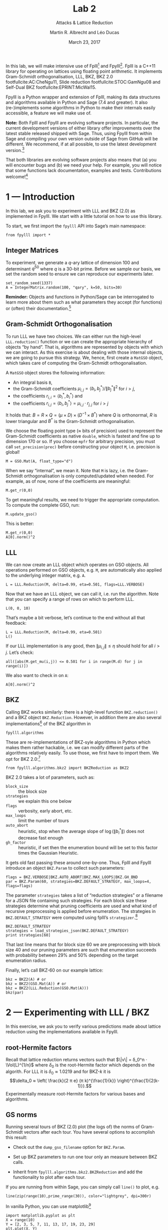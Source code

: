 #+OPTIONS: tags:nil tasks:todo toc:nil
#+STARTUP: showall indent
#+TODO: WRITE(!) REVIS(!) WAITING(w@/!) | WROTE(!)
#+TODO: TODO(t!) READ(r) WAITING(w@/!) | DONE(d!) CANCELLED(c!)
#+EXCLUDE_TAGS: solution
#+LATEX_CLASS: handout
#+LATEX_CLASS_OPTIONS: [10pt,a4paper]
#+LATEX_HEADER: \input{lab-header.tex}
#+BIBLIOGRAPHY: local.bib,abbrev3.bib,crypto_crossref.bib

#+TITLE: Lab 2
#+SUBTITLE: Attacks & Lattice Reduction
#+AUTHOR: Martin R. Albrecht and Léo Ducas
#+DATE: March 23, 2017

In this lab, we will make intensive use of Fplll[fn:1] and Fpylll[fn:2]. Fplll is a C++11 library for operating on lattices using floating point arithmetic. It implements Gram-Schmidt orthogonalisation, LLL, BKZ, BKZ 2.0 footfullcite:AC:CheNgu11, Slide reduction footfullcite:STOC:GamNgu08 and Self-Dual BKZ footfullcite:EPRINT:MicWal15.

Fpylll is a Python wrapper and extension of Fplll, making its data structures and algorithms available in Python and Sage (7.4 and greater). It also (re-)implements some algorithms in Python to make their internals easily accessible, a feature we will make use of.

*Note:* Both Fplll and Fpylll are evolving software projects. In particular, the current development versions of either library offer improvements over the latest stable released shipped with Sage. Thus, using Fpylll from within Sage and compiling your own version outside of Sage from GitHub will be different. We recommend, if at all possible, to use the latest development version.[fn:3]

That both libraries are evolving software projects also means that (a) you will encounter bugs and (b) we need your help. For example, you will notice that some functions lack documentation, examples and tests. Contributions welcome![fn:4]

* 1 — Introduction
:PROPERTIES:
:tangle: lab-02-fpylll.py
:END:

In this lab, we ask you to experiment with LLL and BKZ (2.0) as implemented in Fpylll. We start with a little tutorial on how to use this library. 

To start, we first import the =fpylll= API into Sage’s main namespace:

#+BEGIN_SRC sage
from fpylll import *
#+END_SRC

#+RESULTS:

** Integer Matrices

To experiment, we generate a \(q\)-ary lattice of dimension 100 and determinant $q^{50}$ where $q$ is a 30-bit prime. Before we sample our basis, we set the random seed to ensure we can reproduce our experiments later.

#+BEGIN_SRC sage
set_random_seed(1337)
A = IntegerMatrix.random(100, "qary", k=50, bits=30)
#+END_SRC

#+RESULTS:

*Reminder:* Objects and functions in Python/Sage can be interrogated to learn more about them such as what parameters they accept (for functions) or (often) their documentation.[fn:5]

** Gram-Schmidt Orthogonalisation

To run LLL we have two choices. We can either run the high-level =LLL.reduction()= function or we can create the appropriate hierarchy of objects “by hand”. That is, algorithms are represented by objects with which we can interact. As this exercise is about dealing with those internal objects, we are going to pursue this strategy. We, hence, first create a =MatGSO= object, which takes care of computing the Gram-Schmidt orthogonalisation. 

A =MatGSO= object stores the following information:

- An integral basis =B=,
- the Gram-Schmidt coefficients \(μ_{i,j} = ⟨b_i, b^*_j⟩ / \|b^*_j\|^2\) for \(i>j\),
- the coefficients \(r_{i,i} = ⟨b^*_i, b^*_i⟩\) and
- the coefficients \(r_{i,j} = ⟨b_i, b^*_j⟩ = μ_{i,j} ⋅ r_{j,j}  \) for \(i>j\)

It holds that: $B = R × Q = (μ × D) × (D^{-1} × B^*)$ where $Q$ is orthonormal, $R$ is lower triangular and $B^*$ is the Gram-Schmidt orthogonalisation.

We choose the floating point type (≈ bits of precision) used to represent the Gram-Schmidt coefficients as native =double=, which is fastest and fine up to dimension 170 or so. If you choose =mpfr= for arbitrary precision, you must call =set_precision(prec)= before constructing your object =M=, i.e. precision is global!

#+BEGIN_SRC sage
M = GSO.Mat(A, float_type="d")
#+END_SRC

#+RESULTS:

When we say “internal”, we mean it. Note that =M= is lazy, i.e. the Gram-Schmidt orthogonalisation is only computed/updated when needed. For example, as of now, none of the coefficients are meaningful:

#+BEGIN_SRC sage
M.get_r(0,0)
#+END_SRC

#+RESULTS:
: 0.0

To get meaningful results, we need to trigger the appropriate computation. To compute the complete GSO, run:

#+BEGIN_SRC sage
M.update_gso()
#+END_SRC

#+RESULTS:
: True

This is better:

#+BEGIN_SRC sage
M.get_r(0,0)
A[0].norm()^2  
#+END_SRC

#+RESULTS:
: 1.1005727694586943e+18
: 1.1005727694586944e+18

** LLL

We can now create an LLL object which operates on GSO objects. All operations performed on GSO objects, e.g. =M=, are automatically also applied to the underlying integer matrix, e.g. =A=.

#+BEGIN_SRC sage
L = LLL.Reduction(M, delta=0.99, eta=0.501, flags=LLL.VERBOSE)
#+END_SRC

#+RESULTS:

Now that we have an LLL object, we can call it, i.e. run the algorithm. Note that you can specify a range of rows on which to perform LLL.

#+BEGIN_SRC sage
L(0, 0, 10)
#+END_SRC

#+RESULTS:
#+begin_example
Entering LLL
delta = 0.99
eta = 0.501
precision = 53
exact_dot_product = 0
row_expo = 0
early_red = 0
siegel_cond = 0
long_in_babai = 0
Discovering vector 2/10 cputime=0
Discovering vector 3/10 cputime=0
Discovering vector 4/10 cputime=0
Discovering vector 5/10 cputime=0
Discovering vector 6/10 cputime=0
Discovering vector 7/10 cputime=0
Discovering vector 8/10 cputime=0
Discovering vector 9/10 cputime=0
Discovering vector 10/10 cputime=0
End of LLL: success
#+end_example

That’s maybe a bit verbose, let’s continue to the end without all that feedback:

#+BEGIN_SRC sage
L = LLL.Reduction(M, delta=0.99, eta=0.501)  
L()
#+END_SRC

#+RESULTS:

If our LLL implementation is any good, then \(\|μ_{i,j}\| ≤ η\) should hold for all $i>j$. Let’s check:

#+BEGIN_SRC sage
all([abs(M.get_mu(i,j)) <= 0.501 for i in range(M.d) for j in range(i)])
#+END_SRC

#+RESULTS:
: True

We also want to check in on =A=:

#+BEGIN_SRC sage
A[0].norm()^2
#+END_SRC

#+RESULTS:
: 13340327827.0

** BKZ

Calling BKZ works similarly: there is a high-level function =BKZ.reduction()= and a BKZ object =BKZ.Reduction=. However, in addition there are also several implementations[fn:6] of the BKZ algorithm in 

#+BEGIN_EXAMPLE
fpylll.algorithms
#+END_EXAMPLE

These are re-implementations of BKZ-syle algorithms in Python which makes them rather hackable, i.e. we can modify different parts of the algorithms relatively easily. To use those, we first have to import them. We opt for BKZ 2.0:[fn:7]

#+BEGIN_SRC sage
from fpylll.algorithms.bkz2 import BKZReduction as BKZ2
#+END_SRC

#+RESULTS:

BKZ 2.0 takes a lot of parameters, such as:

+ =block_size= :: the block size
+ =strategies= :: we explain this one below
+ =flags= :: verbosity, early abort, etc.
+ =max_loops= :: limit the number of tours
+ =auto_abort= :: heuristic, stop when the average slope of \(\log(\|b_i^*\|)\) does not decrease fast enough
+ =gh_factor= :: heuristic, if set then the enumeration bound will be set to this factor times the Gaussian Heuristic.

It gets old fast passing these around one-by-one. Thus, Fplll and Fpylll introduce an object =BKZ.Param= to collect such parameters:

#+BEGIN_SRC sage
flags = BKZ.VERBOSE|BKZ.AUTO_ABORT|BKZ.MAX_LOOPS|BKZ.GH_BND
par = BKZ.Param(60, strategies=BKZ.DEFAULT_STRATEGY, max_loops=4, flags=flags)
#+END_SRC

#+RESULTS:

The parameter =strategies= takes a list of “reduction strategies” or a filename for a JSON file containing such strategies. For each block size these strategies determine what pruning coefficients are used and what kind of recursive preprocessing is applied before enumeration. The strategies in =BKZ.DEFAULT_STRATEGY= were computed using fplll’s =strategizer=.[fn:8]

#+BEGIN_SRC sage
BKZ.DEFAULT_STRATEGY
strategies = load_strategies_json(BKZ.DEFAULT_STRATEGY)
print strategies[60]
#+END_SRC

#+RESULTS:
: '/home/malb/.virtualenvs/fpylll2/share/fplll/strategies/default.json'
: Strategy< 60, (40), 0.29-0.50>

That last line means that for block size 60 we are preprocessing with block size 40 and our pruning parameters are such that enumeration succeeds with probability between 29% and 50% depending on the target enumeration radius.

Finally, let’s call BKZ-60 on our example lattice:

#+BEGIN_SRC sage
bkz = BKZ2(A) # or
bkz = BKZ2(GSO.Mat(A)) # or 
bkz = BKZ2(LLL.Reduction(GSO.Mat(A)))
bkz(par)
#+END_SRC

#+RESULTS:
: {"i":   0,  "total":     12.34,  "time":    12.34,  "preproc":     7.82,  "svp":     4.25,  
:  "lll":     1.40,  "postproc":     0.00,  "r_0": 5.6063e+09,  "slope": -0.0561,  
:  "enum nodes": 27.45,  "max(kappa)":   0}
: {"i":   1,  "total":     23.32,  "time":    10.98,  "preproc":     7.42,  "svp":     3.32,  
:  "lll":     1.09,  "postproc":     0.00,  "r_0": 3.0770e+09,  "slope": -0.0500,  
:  "enum nodes": 27.05,  "max(kappa)":   0}
: {"i":   2,  "total":     33.04,  "time":     9.72,  "preproc":     6.69,  "svp":     2.80,  
:  "lll":     0.81,  "postproc":     0.00,  "r_0": 3.0770e+09,  "slope": -0.0492,  
:  "enum nodes": 26.83,  "max(kappa)":   0}
: {"i":   3,  "total":     42.44,  "time":     9.40,  "preproc":     6.65,  "svp":     2.50,  
: "lll":     0.82,  "postproc":     0.00,  "r_0": 2.9138e+09,  "slope": -0.0487,  
: "enum nodes": 26.63,  "max(kappa)":   0}
: False

* 2 — Experimenting with LLL / BKZ

In this exercise, we ask you to verify various predictions made about lattice reduction using the implementations available in Fpylll.

** root-Hermite factors

Recall that lattice reduction returns vectors such that \(\|v\| = δ_0^n ⋅ \Vol(L)^{1/n}\) where $\delta_0$ is the root-Hermite factor which depends on the algorith. For LLL it  is \(δ_0≈1.0219\) and for BKZ-\(k\) it is \[\delta_0 ≈ \left( \frac{k}{2 π e} (π k)^{\frac{1}{k}}  \right)^{\frac{1}{2(k-1)}}.\] Experimentally measure root-Hermite factors for various bases and algorithms.

** GS norms

Running several tours of BKZ (2.0) plot (the logs of) the norms of Gram-Schmidt vectors after each tour. You have several options to accomplish this result:

- Check out the =dump_gso_filename= option for =BKZ.Param=.

- Set up BKZ parameters to run one tour only an measure between BKZ calls.

- Inherit from =fpylll.algorithms.bkz2.BKZReduction= and add the functionality to plot after each tour.

If you are running from within Sage, you can simply call =line()= to plot, e.g. 

#+BEGIN_SRC sage :file line-plot-sage.png
line(zip(range(10),prime_range(30)), color="lightgrey", dpi=300r)
#+END_SRC


#+ATTR_LATEX: :width 0.6\textwidth
#+RESULTS:
[[file:line-plot-sage.png]]

In vanilla Python, you can use matplotlib[fn:9]

#+BEGIN_SRC sage :results none
import matplotlib.pyplot as plt
X = range(10)
Y = [2, 3, 5, 7, 11, 13, 17, 19, 23, 29]
plt.plot(X, Y)
plt.ylabel('primes!!!')
plt.savefig("line-plot-matplotlib.png", dpi=300r, bbox_inches='tight')
plt.close()
#+END_SRC

#+ATTR_LATEX: :width 0.7\textwidth
[[./line-plot-matplotlib.png]] 

** GSA

Schnorr’s geometric series assumption (GSA) states that the norms of the Gram-Schmidt vectors after lattice reduction satisfy \[bla \] where $n$ is the dimension of the lattice. Check how well this assumption holds for various block sizes of BKZ and BKZ 2.0.

** Costs

- Measure cost

- Compare statistics

* 3 — Dual Attack

 - Given a SIS instance, mount the best attack according to the model

 - (opt) Improve it using cleverer strategies (e.g. autotuned progressive strategy)

* 4 — Primal Attack

* 5 — Pruned Enumeration

Improve the previous by introducing a pruned enumeration on the whole lattice after BKZ reduction

* 6 — Lattice Challenge

https://www.latticechallenge.org/lwe_challenge/challenge.php

* Footnotes

[fn:1] https://github/com/fplll/fplll

[fn:2] https://github.com/fplll/fpylll

[fn:3] You can install the latest development versions of fplll/fpylll into Sage as well, if you run Sage locally, i.e. not on https://sagemath.com

[fn:4] https://github.com/fplll/fplll/blob/master/CONTRIBUTING.md

[fn:5] https://doc.sagemath.org/html/en/tutorial/tour_help.html

[fn:6] We apologise for violating the Zen of Python so much: “There should be one — and preferably only one — obvious way to do it.” https://www.python.org/dev/peps/pep-0020/

[fn:7] Check out https://github.com/fplll/fpylll/blob/master/src/fpylll/algorithms/simple_bkz.py for a simple implementation of BKZ.

[fn:8] https://github.com/fplll/strategizer

[fn:9] http://matplotlib.org

# Local Variables:
# eval: (add-hook 'after-save-hook (lambda () (when (eq major-mode 'org-mode) (org-latex-export-to-latex))) nil t)
# End:


